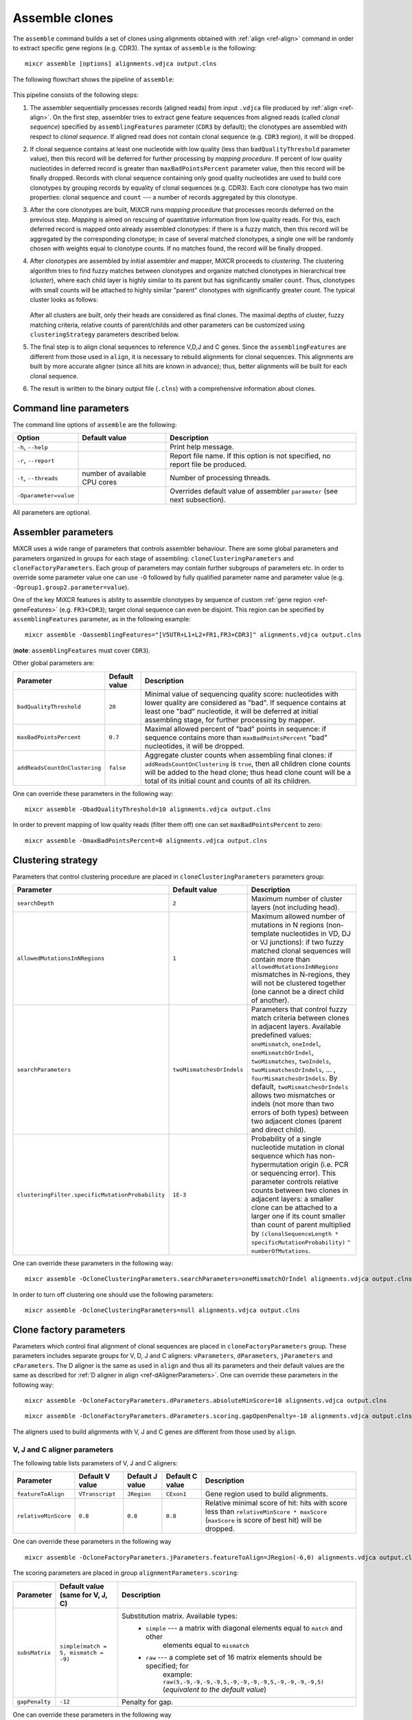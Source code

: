 .. _ref-assemble:

Assemble clones
===============

The ``assemble`` command builds a set of clones using alignments
obtained with :ref:`align <ref-align>` command in order to extract
specific gene regions (e.g. CDR3). The syntax of ``assemble`` is the
following:

::

    mixcr assemble [options] alignments.vdjca output.clns

The following flowchart shows the pipeline of ``assemble``:

.. figure:: _static/AssembleFlow.svg

This pipeline consists of the following steps:

1. The assembler sequentially processes records (aligned reads) from
   input ``.vdjca`` file produced by :ref:`align <ref-align>`. On the
   first step, assembler tries to extract gene feature sequences from
   aligned reads (called *clonal sequence*) specified by
   ``assemblingFeatures`` parameter (``CDR3`` by default); the
   clonotypes are assembled with respect to *clonal sequence*. If
   aligned read does not contain clonal sequence (e.g. ``CDR3`` region),
   it will be dropped.

2.  If clonal sequence contains at least one nucleotide with low quality
    (less than ``badQualityThreshold`` parameter value), then this record
    will be deferred for further processing by *mapping procedure*. If
    percent of low quality nucleotides in deferred record is greater than
    ``maxBadPointsPercent`` parameter value, then this record will be
    finally dropped. Records with clonal sequence containing only good
    quality nucleotides are used to build core clonotypes by grouping
    records by equality of clonal sequences (e.g. CDR3). Each core
    clonotype has two main properties: clonal sequence and ``count`` ---
    a number of records aggregated by this clonotype.

3.  After the core clonotypes are built, MiXCR runs *mapping procedure*
    that processes records deferred on the previous step. *Mapping* is
    aimed on rescuing of quantitative information from low quality reads.
    For this, each deferred record is mapped onto already assembled
    clonotypes: if there is a fuzzy match, then this record will be
    aggregated by the corresponding clonotype; in case of several matched
    clonotypes, a single one will be randomly chosen with weights equal
    to clonotype counts. If no matches found, the record will be finally
    dropped.

4.  After clonotypes are assembled by initial assembler and mapper, MiXCR
    proceeds to *clustering*. The clustering algorithm tries to find
    fuzzy matches between clonotypes and organize matched clonotypes in
    hierarchical tree (*cluster*), where each child layer is highly
    similar to its parent but has significantly smaller ``count``. Thus,
    clonotypes with small counts will be attached to highly similar
    "parent" clonotypes with significantly greater count. The typical
    cluster looks as follows:

    .. figure:: _static/Cluster.svg

    After all clusters are built, only their heads are considered as
    final clones. The maximal depths of cluster, fuzzy matching criteria,
    relative counts of parent/childs and other parameters can be
    customized using ``clusteringStrategy`` parameters described below.

5.  The final step is to align clonal sequences to reference V,D,J and C
    genes. Since the ``assemblingFeatures`` are different from those used
    in ``align``, it is necessary to rebuild alignments for clonal
    sequences. This alignments are built by more accurate aligner (since
    all hits are known in advance); thus, better alignments will be built
    for each clonal sequence.

6.  The result is written to the binary output file (``.clns``) with a
    comprehensive information about clones.

Command line parameters
-----------------------

The command line options of ``assemble`` are the following:

+-------------------------+-------------------------------+--------------------------------------------------------------------------------+
| Option                  | Default value                 | Description                                                                    |
+=========================+===============================+================================================================================+
| ``-h``, ``--help``      |                               | Print help message.                                                            |
+-------------------------+-------------------------------+--------------------------------------------------------------------------------+
| ``-r``, ``--report``    |                               | Report file name. If this option is not specified, no report file be produced. |
+-------------------------+-------------------------------+--------------------------------------------------------------------------------+
| ``-t``, ``--threads``   | number of available CPU cores | Number of processing threads.                                                  |
+-------------------------+-------------------------------+--------------------------------------------------------------------------------+
| ``-Oparameter=value``   |                               | Overrides default value of assembler ``parameter`` (see next subsection).      |
+-------------------------+-------------------------------+--------------------------------------------------------------------------------+

All parameters are optional.

Assembler parameters
--------------------

MiXCR uses a wide range of parameters that controls assembler behaviour.
There are some global parameters and parameters organized in groups for
each stage of assembling: ``cloneClusteringParameters`` and
``cloneFactoryParameters``. Each group of parameters may contain further
subgroups of parameters etc. In order to override some parameter value
one can use ``-O`` followed by fully qualified parameter name and
parameter value (e.g. ``-Ogroup1.group2.parameter=value``).

One of the key MiXCR features is ability to assemble clonotypes by
sequence of custom :ref:`gene region <ref-geneFeatures>` (e.g. ``FR3+CDR3``);
target clonal sequence can even be disjoint. This region can be
specified by ``assemblingFeatures`` parameter, as in the following
example:

::

    mixcr assemble -OassemblingFeatures="[V5UTR+L1+L2+FR1,FR3+CDR3]" alignments.vdjca output.clns

(**note**: ``assemblingFeatures`` must cover ``CDR3``).

Other global parameters are:

+-------------------------------+-----------------+-----------------------------------------------------------------------------------------+
| Parameter                     | Default value   | Description                                                                             |
+===============================+=================+=========================================================================================+
| ``badQualityThreshold``       | ``20``          | Minimal value of sequencing quality score: nucleotides with lower quality are           |
|                               |                 | considered as "bad". If sequence contains at least one "bad" nucleotide, it will be     |
|                               |                 | deferred at initial assembling stage, for further processing by mapper.                 |
+-------------------------------+-----------------+-----------------------------------------------------------------------------------------+
| ``maxBadPointsPercent``       | ``0.7``         | Maximal allowed percent of "bad" points in sequence: if sequence contains more than     |
|                               |                 | ``maxBadPointsPercent`` "bad" nucleotides, it will be dropped.                          |
+-------------------------------+-----------------+-----------------------------------------------------------------------------------------+
| ``addReadsCountOnClustering`` | ``false``       | Aggregate cluster counts when assembling final clones: if ``addReadsCountOnClustering`` |
|                               |                 | is ``true``, then all children clone counts will be added to the head clone; thus head  | 
|                               |                 | clone count will be a total of its initial count and counts of all its children.        |
+-------------------------------+-----------------+-----------------------------------------------------------------------------------------+

One can override these parameters in the following way:

::

    mixcr assemble -ObadQualityThreshold=10 alignments.vdjca output.clns

In order to prevent mapping of low quality reads (filter them off) one
can set ``maxBadPointsPercent`` to zero:

::

    mixcr assemble -OmaxBadPointsPercent=0 alignments.vdjca output.clns

Clustering strategy
--------------------

Parameters that control clustering procedure are placed in
``cloneClusteringParameters`` parameters group:

+--------------------------------------------------+---------------------------+------------------------------------------------------------+
| Parameter                                        | Default value             | Description                                                |
+==================================================+===========================+============================================================+
| ``searchDepth``                                  | ``2``                     | Maximum number of cluster layers (not including head).     |
+--------------------------------------------------+---------------------------+------------------------------------------------------------+
| ``allowedMutationsInNRegions``                   | ``1``                     | Maximum allowed number of mutations in N regions           |
|                                                  |                           | (non-template nucleotides in VD, DJ or VJ junctions): if   |
|                                                  |                           | two fuzzy matched clonal sequences will contain more than  |
|                                                  |                           | ``allowedMutationsInNRegions`` mismatches in N-regions,    |
|                                                  |                           | they will not be clustered together (one cannot be a       |
|                                                  |                           | direct child of another).                                  |
+--------------------------------------------------+---------------------------+------------------------------------------------------------+
| ``searchParameters``                             | ``twoMismatchesOrIndels`` | Parameters that control fuzzy match criteria between       |
|                                                  |                           | clones in adjacent layers. Available predefined values:    |
|                                                  |                           | ``oneMismatch``, ``oneIndel``, ``oneMismatchOrIndel``,     |
|                                                  |                           | ``twoMismatches``, ``twoIndels``,                          |
|                                                  |                           | ``twoMismatchesOrIndels``, ... ,                           |
|                                                  |                           | ``fourMismatchesOrIndels``. By default,                    |
|                                                  |                           | ``twoMismatchesOrIndels`` allows two mismatches or indels  |
|                                                  |                           | (not more than two errors of both types) between two       |
|                                                  |                           | adjacent clones (parent and direct child).                 |
+--------------------------------------------------+---------------------------+------------------------------------------------------------+
| ``clusteringFilter.specificMutationProbability`` | ``1E-3``                  | Probability of a single nucleotide mutation in clonal      |
|                                                  |                           | sequence which has non-hypermutation origin (i.e. PCR or   |
|                                                  |                           | sequencing error). This parameter controls relative counts |
|                                                  |                           | between two clones in adjacent layers: a smaller clone can |
|                                                  |                           | be attached to a larger one if its count smaller than      |
|                                                  |                           | count of parent multiplied by                              |
|                                                  |                           | ``(clonalSequenceLength * specificMutationProbability)``   |
|                                                  |                           | ``^ numberOfMutations``.                                   |
+--------------------------------------------------+---------------------------+------------------------------------------------------------+

One can override these parameters in the following way:

::

    mixcr assemble -OcloneClusteringParameters.searchParameters=oneMismatchOrIndel alignments.vdjca output.clns

In order to turn off clustering one should use the following parameters:

::

    mixcr assemble -OcloneClusteringParameters=null alignments.vdjca output.clns

Clone factory parameters
------------------------

Parameters which control final alignment of clonal sequences are placed
in ``cloneFactoryParameters`` group. These parameters includes separate
groups for V, D, J and C aligners: ``vParameters``, ``dParameters``,
``jParameters`` and ``cParameters``. The D aligner is the same as used
in ``align`` and thus all its parameters and their default values are
the same as described for :ref:`D aligner in align <ref-dAlignerParameters>`. One
can override these parameters in the following way:

::

    mixcr assemble -OcloneFactoryParameters.dParameters.absoluteMinScore=10 alignments.vdjca output.clns

::

    mixcr assemble -OcloneFactoryParameters.dParameters.scoring.gapOpenPenalty=-10 alignments.vdjca output.clns

The aligners used to build alignments with V, J and C genes are
different from those used by ``align``.

V, J and C aligner parameters
'''''''''''''''''''''''''''''

The following table lists parameters of V, J and C aligners:



+----------------------+-----------------+-----------------+------------------+-----------------------------------------------------------+
| Parameter            | Default V value | Default J value | Default C value  |Description                                                |
+======================+=================+=================+==================+===========================================================+
| ``featureToAlign``   | ``VTranscript`` | ``JRegion``     | ``CExon1``       | Gene region used to build alignments.                     |
+----------------------+-----------------+-----------------+------------------+-----------------------------------------------------------+
| ``relativeMinScore`` | ``0.8``         | ``0.8``         | ``0.8``          | Relative minimal score of hit: hits with score less than  |
|                      |                 |                 |                  | ``relativeMinScore * maxScore`` (``maxScore`` is score of |
|                      |                 |                 |                  | best hit) will be dropped.                                |
+----------------------+-----------------+-----------------+------------------+-----------------------------------------------------------+

One can override these parameters in the following way

::

    mixcr assemble -OcloneFactoryParameters.jParameters.featureToAlign=JRegion(-6,0) alignments.vdjca output.clns

The scoring parameters are placed in group
``alignmentParameters.scoring``:

+------------------+--------------------------------------+--------------------------------------------------------------------------------+
| Parameter        | | Default value                      | Description                                                                    |
|                  | | (same for V, J, C)                 |                                                                                |
+==================+======================================+================================================================================+
| ``subsMatrix``   | ``simple(match = 5, mismatch = -9)`` | Substitution matrix. Available types:                                          |
|                  |                                      |  - ``simple`` --- a matrix with diagonal elements equal to ``match`` and other |
|                  |                                      |     elements equal to ``mismatch``                                             |
|                  |                                      |  - ``raw`` --- a complete set of 16 matrix elements should be specified; for   |
|                  |                                      |     example: ``raw(5,-9,-9,-9,-9,5,-9,-9,-9,-9,5,-9,-9,-9,-9,5)``              |
|                  |                                      |     (*equivalent to the default value*)                                        |
+------------------+--------------------------------------+--------------------------------------------------------------------------------+
| ``gapPenalty``   | ``-12``                              | Penalty for gap.                                                               |
+------------------+--------------------------------------+--------------------------------------------------------------------------------+

One can override these parameters in the following way

::

    mixcr assemble -OcloneFactoryParameters.vParameters.alignmentParameters.scoring.gapPenalty=-5 \
                   alignments.vdjca output.clns